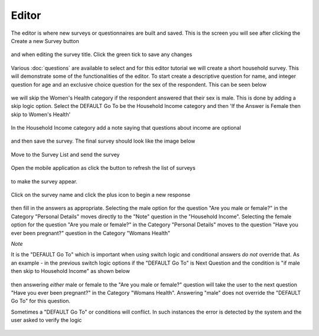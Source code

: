 .. _editor:

*******
Editor
*******

The editor is where new surveys or questionnaires are built and saved. This is the screen you will see after clicking the Create a new Survey button

.. figure:: images/builder.png
   :alt: Builder

and when editing the survey title. Click the green tick to save any changes

.. figure:: images/edit_survey_title.png
   :alt: Editing the survey title

Various :doc:`questions` are available to select and for this editor tutorial we will create a short household survey. This will demonstrate some of the functionalities of the editor. To start create a descriptive question for name, and integer question for age and an exclusive choice question for the sex of the respondent. This can be seen below

.. figure:: images/household.png
   :alt: Household Survey

we will skip the Women's Health category if the respondent answered that their sex is male. This is done by adding a skip logic option. Select the DEFAULT Go To be the Household Income category and then 'If the Answer is Female then skip to Women's Health'

.. figure:: images/skip_logic_option.png
   :alt: Skip Logic Option

In the Household Income category add a note saying that questions about income are optional 

.. figure:: images/note.png
   :alt: Note to the respondent

and then save the survey. The final survey should look like the image below

.. figure:: images/final_skip_logic.png
   :alt: Skip Logic Survey

Move to the Survey List and send the survey

.. figure:: images/send_household_survey.png
   :alt: Send household survey

Open the mobile application as click the button to refresh the list of surveys

.. figure:: images/toolbar_wp.png
   :alt: Windows phone toolbar

to make the survey appear. 

.. figure:: images/survey_list_wp.png
   :alt: Windows phone survey list

Click on the survey name and click the plus icon to begin a new response

.. figure:: images/new_response_wp.png
   :alt: Windows phone new response

then fill in the answers as appropriate. Selecting the male option for the question "Are you male or female?" in the Category "Personal Details" moves directly to the "Note" question in the "Household Income". Selecting the female option for the question "Are you male or female?" in the Category "Personal Details" moves to the question "Have you ever been pregnant?" question in the Category "Womans Health"

*Note*

It is the "DEFAULT Go To" which is important when using switch logic and conditional answers *do not* override that. As an example - in the previous switch logic options if the "DEFAULT Go To" is Next Question and the condition is "if male then skip to Household Income" as shown below

.. figure:: images/skip_logic_option_wrong.png
   :alt: No condition override

then answering *either* male or female to the "Are you male or female?" question will take the user to the next question "Have you ever been pregnant?" in the Category "Womans Health". Answering "male" does not override the "DEFAULT Go To" for this question.

Sometimes a "DEFAULT Go To" or conditions will conflict. In such instances the error is detected by the system and the user asked to verify the logic  

.. figure:: images/skip_logic_option_error.png
   :alt: Conflicting logic